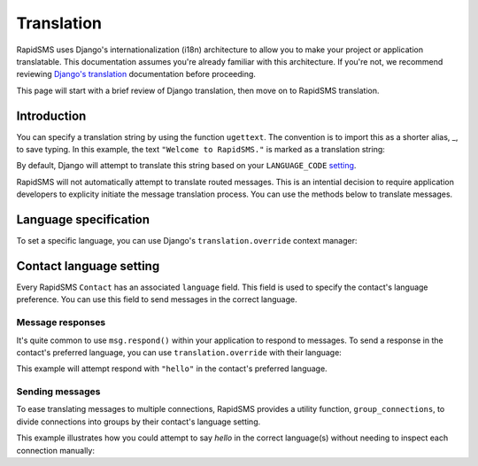===========
Translation
===========

.. module:: rapidsms.utils.translation

RapidSMS uses Django's internationalization (i18n) architecture to allow you to
make your project or application translatable. This documentation assumes
you're already familiar with this architecture. If you're not, we recommend
reviewing `Django's translation`_ documentation before proceeding.

This page will start with a brief review of Django translation, then
move on to RapidSMS translation.

Introduction
------------

You can specify a translation string by using the function ``ugettext``. The
convention is to import this as a shorter alias, _, to save typing. In this
example, the text ``"Welcome to RapidSMS."`` is marked as a translation string:

.. code-block:: python
   :emphasize-lines: 1,4

    from django.utils.translation import ugettext as _

    def do_something():
        output = _("Welcome to RapidSMS.")

By default, Django will attempt to translate this string based on your
``LANGUAGE_CODE`` `setting
<https://docs.djangoproject.com/en/dev/ref/settings/#std:setting-
LANGUAGE_CODE>`_.

RapidSMS will not automatically attempt to translate routed
messages. This is an intential decision to require application developers to
explicity initiate the message translation process. You can use the methods
below to translate messages.


Language specification
----------------------

To set a specific language, you can use Django's ``translation.override``
context manager:

.. code-block:: python
   :emphasize-lines: 1,5,7

    from django.utils import translation
    from django.utils.translation import ugettext as _

    def do_something():
        with translation.override("es"):  # Spanish
            message1 = _("Welcome to RapidSMS.")
        with translation.override("fr"):  # French
            message2 = _("Welcome to RapidSMS.")


Contact language setting
------------------------

Every RapidSMS ``Contact`` has an associated ``language`` field. This field is
used to specify the contact's language preference. You can use this field to
send messages in the correct language.


Message responses
*****************

It's quite common to use ``msg.respond()`` within your application to respond
to messages. To send a response in the contact's preferred language, you can
use ``translation.override`` with their language:

.. code-block:: python
   :emphasize-lines: 9

    from django.utils import translation
    from django.utils.translation import ugettext as _
    from rapidsms.apps.base import AppBase

    class HelloApp(AppBase):

        def handle(self, msg):
            if msg.text == "hello":
                with translation.override(msg.connection.contact.language):
                    msg.respond(_('hello'))
                return True

This example will attempt respond with ``"hello"`` in the contact's preferred language.


Sending messages
****************

To ease translating messages to multiple connections, RapidSMS provides a
utility function, ``group_connections``, to divide connections into groups by
their contact's language setting.

This example illustrates how you could attempt to say *hello* in the correct
language(s) without needing to inspect each connection manually:

.. code-block:: python
    :emphasize-lines: 3,8

    from django.utils import translation
    from django.utils.translation import ugettext as _
    from rapidsms.utils import translation as trans_helpers
    from rapidsms.router import send

    def say_hello_to_everyone():
        connections = Connection.objects.all()
        for lang, conns in trans_helpers.group_connections(connections):
            with translation.override(lang):
                send(_('hello'), conns)


.. _Django's translation: https://docs.djangoproject.com/en/dev/topics/i18n/translation/
